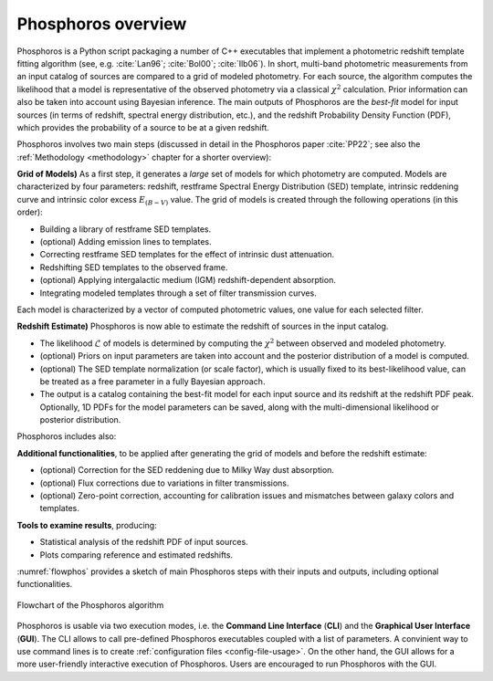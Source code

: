 .. _overview:
	     
Phosphoros overview
======================

Phosphoros is a Python script packaging a number of C++ executables
that implement a photometric redshift template fitting algorithm (see,
e.g. :cite:`Lan96`; :cite:`Bol00`; :cite:`Ilb06`).
In short, multi-band photometric measurements from an input catalog of
sources are compared to a grid of modeled photometry. For each source,
the algorithm computes the likelihood that a model is representative
of the observed photometry via a classical :math:`\chi^2`
calculation. Prior information can also be taken into account using
Bayesian inference. The main outputs of Phosphoros are the *best-fit*
model for input sources (in terms of redshift, spectral energy
distribution, etc.), and the redshift Probability Density Function
(PDF), which provides the probability of a source to be at a given
redshift.

Phosphoros involves two main steps (discussed in detail in the
Phosphoros paper :cite:`PP22`; see also the :ref:`Methodology
<methodology>` chapter for a shorter overview):

**Grid of Models)** As a first step, it generates a *large* set of
models for which photometry are computed. Models are characterized by
four parameters: redshift, restframe Spectral Energy Distribution
(SED) template, intrinsic reddening curve and intrinsic color excess
:math:`E_{(B-V)}` value. The grid of models is created through the
following operations (in this order):

* Building a library of restframe SED templates.

* (optional) Adding emission lines to templates.

* Correcting restframe SED templates for the effect of intrinsic dust
  attenuation.

* Redshifting SED templates to the observed frame.

* (optional) Applying intergalactic medium (IGM) redshift-dependent
  absorption. 

* Integrating modeled templates through a set of filter transmission
  curves.

..  (see the :ref:`emission-lines` section).  

Each model is characterized by a vector of computed photometric
values, one value for each selected filter.

**Redshift Estimate)** Phosphoros is now able to estimate the redshift
of sources in the input catalog.

* The likelihood :math:`\mathcal{L}` of models is determined by
  computing the :math:`\chi^2` between observed and modeled
  photometry.

* (optional) Priors on input parameters are taken into account and
  the posterior distribution of a model is computed.

* (optional) The SED template normalization (or scale factor), which
  is usually fixed to its best-likelihood value, can be treated as a
  free parameter in a fully Bayesian approach.

* The output is a catalog containing the best-fit model for each
  input source and its redshift at the redshift PDF peak. Optionally,
  1D PDFs for the model parameters can be saved, along with the
  multi-dimensional likelihood or posterior distribution.

..  (:ref:`Advanced Feature <user-manual-advanced>`).  

Phosphoros includes also:
  
**Additional functionalities**, to be applied after generating the
grid of models and before the redshift estimate:

* (optional) Correction for the SED reddening due to Milky Way dust
  absorption.

* (optional) Flux corrections due to variations in filter transmissions.

* (optional) Zero-point correction, accounting for calibration issues
  and mismatches between galaxy colors and templates.

..  (see the :ref:`galactic-absorption-advanced` section). 
..  (see the :ref:`zero-point-correction` section).

**Tools to examine results**, producing:

* Statistical analysis of the redshift PDF of input sources.

* Plots comparing reference and estimated redshifts.

:numref:`flowphos` provides a sketch of main Phosphoros steps with
their inputs and outputs, including optional functionalities.


.. figure:: /_static/basic_steps/Flowchart_Phosphoros.pdf
    :name: flowphos
    :align: center
    :scale: 50 %
	    
    Flowchart of the Phosphoros algorithm

Phosphoros is usable via two execution modes, i.e. the **Command Line
Interface** (**CLI**) and the **Graphical User Interface**
(**GUI**). The CLI allows to call pre-defined Phosphoros executables
coupled with a list of parameters. A convinient way to use command
lines is to create :ref:`configuration files <config-file-usage>`. On
the other hand, the GUI allows for a more user-friendly interactive
execution of Phosphoros. Users are encouraged to run Phosphoros with
the GUI.


.. bibliography:: references_basic_over.bib 

.. Here, in the **Basic Steps** chapter, we covers the following topics:
..
   #. Some important Phosphoros data organization concepts and setup
      (:ref:`link <concept-setup>`)
   #. How to execute Phosphoros in the GUI mode (:ref:`link
      <execution-gui-all>`)
   #. How to execute Phosphoros in the CLI mode (:ref:`link
      <cli-explain>`)
   #. Graphical tools to examine Phosphoros main results (:ref:`link
      <examining-results>`)

..
   More advanced features are illustrated in the :ref:`Advanced
   Features <user-manual-advanced>` section, while formats of input
   and output files are described in the :ref:`File format reference
   <format-reference-section>` section.

..
   #. A brief description of the main steps in the Phosphoros algorithm 
       (:ref:`link <algorithm-basics>`) 
..
   #. The mapping between catalog column and filter names (:ref:`link <mapping>`)
   #. The parameter space definition (:ref:`link <parameter-space-definition>`)
   #. How to generate the photometric model grid, the first execution step (:ref:`link <generating-model-grid>`)
   #. How to compute redshift, the second execution step (:ref:`link <computing-redshifts>`)
..
    It starts with a paragraph explaining the three kind of steps: model grid
    generation, optional steps and redshift computation.

    Introduces the concept of the parameter space. Explains that the models are
    the computed photometries.

    This is at theoretical level. Diagrams should be used, files or directories
    not.

